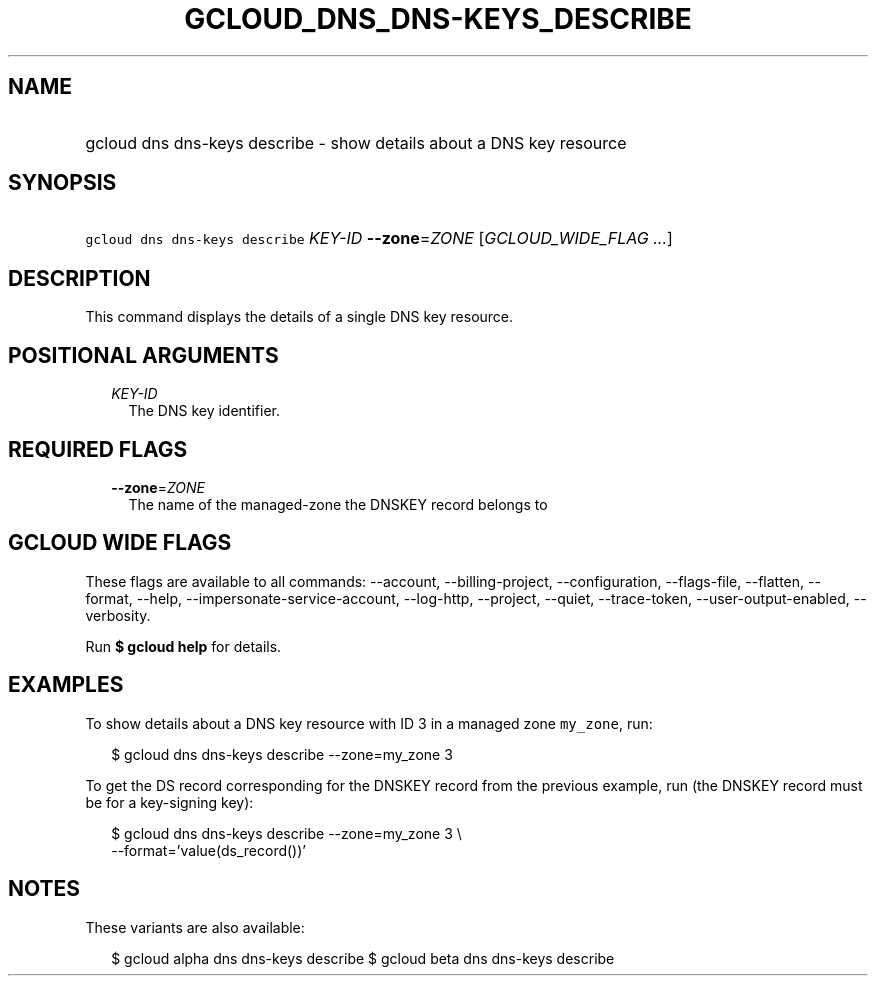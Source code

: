 
.TH "GCLOUD_DNS_DNS\-KEYS_DESCRIBE" 1



.SH "NAME"
.HP
gcloud dns dns\-keys describe \- show details about a DNS key resource



.SH "SYNOPSIS"
.HP
\f5gcloud dns dns\-keys describe\fR \fIKEY\-ID\fR \fB\-\-zone\fR=\fIZONE\fR [\fIGCLOUD_WIDE_FLAG\ ...\fR]



.SH "DESCRIPTION"

This command displays the details of a single DNS key resource.



.SH "POSITIONAL ARGUMENTS"

.RS 2m
.TP 2m
\fIKEY\-ID\fR
The DNS key identifier.


.RE
.sp

.SH "REQUIRED FLAGS"

.RS 2m
.TP 2m
\fB\-\-zone\fR=\fIZONE\fR
The name of the managed\-zone the DNSKEY record belongs to


.RE
.sp

.SH "GCLOUD WIDE FLAGS"

These flags are available to all commands: \-\-account, \-\-billing\-project,
\-\-configuration, \-\-flags\-file, \-\-flatten, \-\-format, \-\-help,
\-\-impersonate\-service\-account, \-\-log\-http, \-\-project, \-\-quiet,
\-\-trace\-token, \-\-user\-output\-enabled, \-\-verbosity.

Run \fB$ gcloud help\fR for details.



.SH "EXAMPLES"

To show details about a DNS key resource with ID 3 in a managed zone
\f5my_zone\fR, run:

.RS 2m
$ gcloud dns dns\-keys describe \-\-zone=my_zone 3
.RE

To get the DS record corresponding for the DNSKEY record from the previous
example, run (the DNSKEY record must be for a key\-signing key):

.RS 2m
$ gcloud dns dns\-keys describe \-\-zone=my_zone 3 \e
    \-\-format='value(ds_record())'
.RE



.SH "NOTES"

These variants are also available:

.RS 2m
$ gcloud alpha dns dns\-keys describe
$ gcloud beta dns dns\-keys describe
.RE


